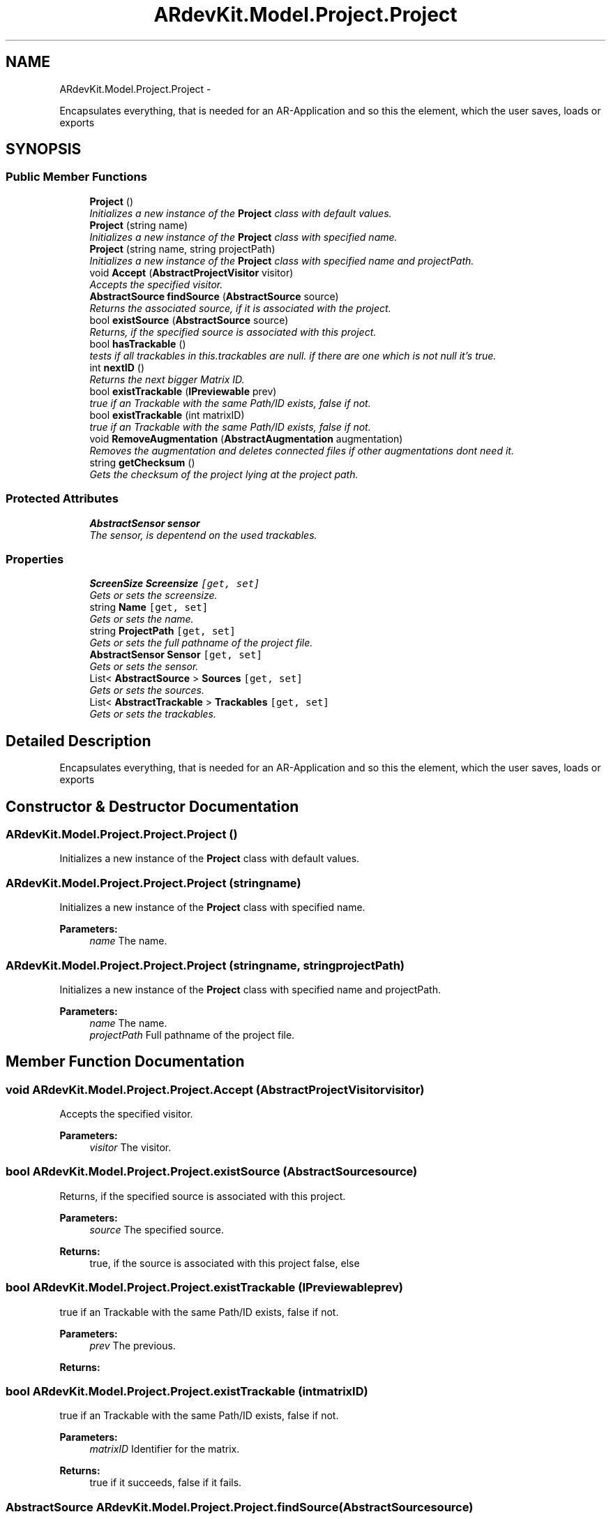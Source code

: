 .TH "ARdevKit.Model.Project.Project" 3 "Sun Mar 2 2014" "Version 0.2" "ARdevKit" \" -*- nroff -*-
.ad l
.nh
.SH NAME
ARdevKit.Model.Project.Project \- 
.PP
Encapsulates everything, that is needed for an AR-Application and so this the element, which the user saves, loads or exports  

.SH SYNOPSIS
.br
.PP
.SS "Public Member Functions"

.in +1c
.ti -1c
.RI "\fBProject\fP ()"
.br
.RI "\fIInitializes a new instance of the \fBProject\fP class with default values\&. \fP"
.ti -1c
.RI "\fBProject\fP (string name)"
.br
.RI "\fIInitializes a new instance of the \fBProject\fP class with specified name\&. \fP"
.ti -1c
.RI "\fBProject\fP (string name, string projectPath)"
.br
.RI "\fIInitializes a new instance of the \fBProject\fP class with specified name and projectPath\&. \fP"
.ti -1c
.RI "void \fBAccept\fP (\fBAbstractProjectVisitor\fP visitor)"
.br
.RI "\fIAccepts the specified visitor\&. \fP"
.ti -1c
.RI "\fBAbstractSource\fP \fBfindSource\fP (\fBAbstractSource\fP source)"
.br
.RI "\fIReturns the associated source, if it is associated with the project\&. \fP"
.ti -1c
.RI "bool \fBexistSource\fP (\fBAbstractSource\fP source)"
.br
.RI "\fIReturns, if the specified source is associated with this project\&. \fP"
.ti -1c
.RI "bool \fBhasTrackable\fP ()"
.br
.RI "\fItests if all trackables in this\&.trackables are null\&. if there are one which is not null it's true\&. \fP"
.ti -1c
.RI "int \fBnextID\fP ()"
.br
.RI "\fIReturns the next bigger Matrix ID\&. \fP"
.ti -1c
.RI "bool \fBexistTrackable\fP (\fBIPreviewable\fP prev)"
.br
.RI "\fItrue if an Trackable with the same Path/ID exists, false if not\&. \fP"
.ti -1c
.RI "bool \fBexistTrackable\fP (int matrixID)"
.br
.RI "\fItrue if an Trackable with the same Path/ID exists, false if not\&. \fP"
.ti -1c
.RI "void \fBRemoveAugmentation\fP (\fBAbstractAugmentation\fP augmentation)"
.br
.RI "\fIRemoves the augmentation and deletes connected files if other augmentations dont need it\&. \fP"
.ti -1c
.RI "string \fBgetChecksum\fP ()"
.br
.RI "\fIGets the checksum of the project lying at the project path\&. \fP"
.in -1c
.SS "Protected Attributes"

.in +1c
.ti -1c
.RI "\fBAbstractSensor\fP \fBsensor\fP"
.br
.RI "\fIThe sensor, is depentend on the used trackables\&. \fP"
.in -1c
.SS "Properties"

.in +1c
.ti -1c
.RI "\fBScreenSize\fP \fBScreensize\fP\fC [get, set]\fP"
.br
.RI "\fIGets or sets the screensize\&. \fP"
.ti -1c
.RI "string \fBName\fP\fC [get, set]\fP"
.br
.RI "\fIGets or sets the name\&. \fP"
.ti -1c
.RI "string \fBProjectPath\fP\fC [get, set]\fP"
.br
.RI "\fIGets or sets the full pathname of the project file\&. \fP"
.ti -1c
.RI "\fBAbstractSensor\fP \fBSensor\fP\fC [get, set]\fP"
.br
.RI "\fIGets or sets the sensor\&. \fP"
.ti -1c
.RI "List< \fBAbstractSource\fP > \fBSources\fP\fC [get, set]\fP"
.br
.RI "\fIGets or sets the sources\&. \fP"
.ti -1c
.RI "List< \fBAbstractTrackable\fP > \fBTrackables\fP\fC [get, set]\fP"
.br
.RI "\fIGets or sets the trackables\&. \fP"
.in -1c
.SH "Detailed Description"
.PP 
Encapsulates everything, that is needed for an AR-Application and so this the element, which the user saves, loads or exports 


.SH "Constructor & Destructor Documentation"
.PP 
.SS "ARdevKit\&.Model\&.Project\&.Project\&.Project ()"

.PP
Initializes a new instance of the \fBProject\fP class with default values\&. 
.SS "ARdevKit\&.Model\&.Project\&.Project\&.Project (stringname)"

.PP
Initializes a new instance of the \fBProject\fP class with specified name\&. 
.PP
\fBParameters:\fP
.RS 4
\fIname\fP The name\&.
.RE
.PP

.SS "ARdevKit\&.Model\&.Project\&.Project\&.Project (stringname, stringprojectPath)"

.PP
Initializes a new instance of the \fBProject\fP class with specified name and projectPath\&. 
.PP
\fBParameters:\fP
.RS 4
\fIname\fP The name\&.
.br
\fIprojectPath\fP Full pathname of the project file\&.
.RE
.PP

.SH "Member Function Documentation"
.PP 
.SS "void ARdevKit\&.Model\&.Project\&.Project\&.Accept (\fBAbstractProjectVisitor\fPvisitor)"

.PP
Accepts the specified visitor\&. 
.PP
\fBParameters:\fP
.RS 4
\fIvisitor\fP The visitor\&.
.RE
.PP

.SS "bool ARdevKit\&.Model\&.Project\&.Project\&.existSource (\fBAbstractSource\fPsource)"

.PP
Returns, if the specified source is associated with this project\&. 
.PP
\fBParameters:\fP
.RS 4
\fIsource\fP The specified source\&.
.RE
.PP
\fBReturns:\fP
.RS 4
true, if the source is associated with this project false, else 
.RE
.PP

.SS "bool ARdevKit\&.Model\&.Project\&.Project\&.existTrackable (\fBIPreviewable\fPprev)"

.PP
true if an Trackable with the same Path/ID exists, false if not\&. 
.PP
\fBParameters:\fP
.RS 4
\fIprev\fP The previous\&.
.RE
.PP
\fBReturns:\fP
.RS 4
.RE
.PP

.SS "bool ARdevKit\&.Model\&.Project\&.Project\&.existTrackable (intmatrixID)"

.PP
true if an Trackable with the same Path/ID exists, false if not\&. 
.PP
\fBParameters:\fP
.RS 4
\fImatrixID\fP Identifier for the matrix\&. 
.RE
.PP
.PP
\fBReturns:\fP
.RS 4
true if it succeeds, false if it fails\&. 
.RE
.PP

.SS "\fBAbstractSource\fP ARdevKit\&.Model\&.Project\&.Project\&.findSource (\fBAbstractSource\fPsource)"

.PP
Returns the associated source, if it is associated with the project\&. 
.PP
\fBParameters:\fP
.RS 4
\fIsource\fP The source, which is searched\&.
.RE
.PP
\fBReturns:\fP
.RS 4
the associated source 
.RE
.PP

.SS "string ARdevKit\&.Model\&.Project\&.Project\&.getChecksum ()"

.PP
Gets the checksum of the project lying at the project path\&. 
.PP
\fBReturns:\fP
.RS 4

.RE
.PP
.PP
geht 20\&.02\&.2014 13:36
.SS "bool ARdevKit\&.Model\&.Project\&.Project\&.hasTrackable ()"

.PP
tests if all trackables in this\&.trackables are null\&. if there are one which is not null it's true\&. 
.PP
\fBReturns:\fP
.RS 4
true if trackable, false if not\&. 
.RE
.PP
.PP
Lizzard, 1/19/2014\&. 
.SS "int ARdevKit\&.Model\&.Project\&.Project\&.nextID ()"

.PP
Returns the next bigger Matrix ID\&. 
.PP
\fBReturns:\fP
.RS 4

.RE
.PP

.SS "void ARdevKit\&.Model\&.Project\&.Project\&.RemoveAugmentation (\fBAbstractAugmentation\fPaugmentation)"

.PP
Removes the augmentation and deletes connected files if other augmentations dont need it\&. 
.PP
\fBParameters:\fP
.RS 4
\fIaugmentation\fP The augmentation\&.
.RE
.PP

.SH "Member Data Documentation"
.PP 
.SS "\fBAbstractSensor\fP ARdevKit\&.Model\&.Project\&.Project\&.sensor\fC [protected]\fP"

.PP
The sensor, is depentend on the used trackables\&. 
.SH "Property Documentation"
.PP 
.SS "string ARdevKit\&.Model\&.Project\&.Project\&.Name\fC [get]\fP, \fC [set]\fP"

.PP
Gets or sets the name\&. The name\&. 
.SS "string ARdevKit\&.Model\&.Project\&.Project\&.ProjectPath\fC [get]\fP, \fC [set]\fP"

.PP
Gets or sets the full pathname of the project file\&. The full pathname of the project file\&. 
.SS "\fBScreenSize\fP ARdevKit\&.Model\&.Project\&.Project\&.Screensize\fC [get]\fP, \fC [set]\fP"

.PP
Gets or sets the screensize\&. The screensize\&. 
.PP
geht 28\&.01\&.2014 14:43
.SS "\fBAbstractSensor\fP ARdevKit\&.Model\&.Project\&.Project\&.Sensor\fC [get]\fP, \fC [set]\fP"

.PP
Gets or sets the sensor\&. The sensor\&. 
.SS "List<\fBAbstractSource\fP> ARdevKit\&.Model\&.Project\&.Project\&.Sources\fC [get]\fP, \fC [set]\fP"

.PP
Gets or sets the sources\&. The sources\&. 
.SS "List<\fBAbstractTrackable\fP> ARdevKit\&.Model\&.Project\&.Project\&.Trackables\fC [get]\fP, \fC [set]\fP"

.PP
Gets or sets the trackables\&. The trackables\&. 

.SH "Author"
.PP 
Generated automatically by Doxygen for ARdevKit from the source code\&.
